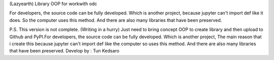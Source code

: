 (Lazyearth) Library OOP for workwith odc




For developers, the source code can be fully developed. Which is another project, because jupyter can't import def like it does. So the computer uses this method. And there are also many libraries that have been preserved.




P.S. This version is not complete. (Writing in a hurry) Just need to bring concept OOP to create library and then upload to Github and PyPI.For developers, the source code can be fully developed. Which is another project, The main reason that i create this because jupyter can't import def like the computer so uses this method. And there are also many libraries that have been preserved.
Develop by : Tun Kedsaro 


